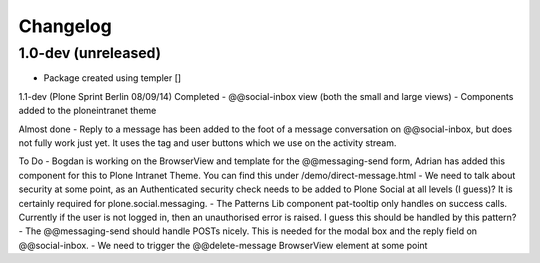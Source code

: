 Changelog
=========

1.0-dev (unreleased)
--------------------

- Package created using templer
  []

1.1-dev (Plone Sprint Berlin 08/09/14)
Completed
- @@social-inbox view (both the small and large views)
- Components added to the ploneintranet theme

Almost done
- Reply to a message has been added to the foot of a message conversation on @@social-inbox, but does not fully work just yet. It uses the tag and user buttons which we use on the activity stream.

To Do
- Bogdan is working on the BrowserView and template for the @@messaging-send form, Adrian has added this component for this to Plone Intranet Theme. You can find this under /demo/direct-message.html
- We need to talk about security at some point, as an Authenticated security check needs to be added to Plone Social at all levels (I guess)? It is certainly required for plone.social.messaging.
- The Patterns Lib component pat-tooltip only handles on success calls. Currently if the user is not logged in, then an unauthorised error is raised. I guess this should be handled by this pattern?
- The @@messaging-send should handle POSTs nicely. This is needed for the modal box and the reply field on @@social-inbox.
- We need to trigger the @@delete-message BrowserView element at some point
